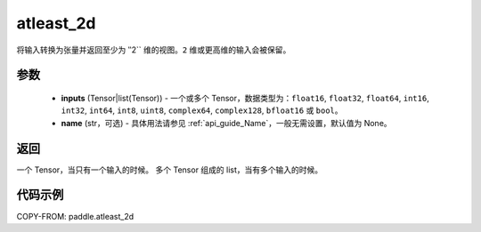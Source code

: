 .. _cn_api_paddle_atleast_2d:

atleast_2d
-------------------------------

.. py:function:: paddle.atleast_2d(*inputs, name=None)

将输入转换为张量并返回至少为 ‵‵2`` 维的视图。``2`` 维或更高维的输入会被保留。

参数
::::::::::::

    - **inputs** (Tensor|list(Tensor)) - 一个或多个 Tensor，数据类型为：``float16``, ``float32``, ``float64``, ``int16``, ``int32``, ``int64``, ``int8``, ``uint8``, ``complex64``, ``complex128``, ``bfloat16`` 或 ``bool``。
    - **name** (str，可选) - 具体用法请参见 :ref:`api_guide_Name`，一般无需设置，默认值为 None。

返回
::::::::::::
一个 Tensor，当只有一个输入的时候。
多个 Tensor 组成的 list，当有多个输入的时候。

代码示例
::::::::::::

COPY-FROM: paddle.atleast_2d
